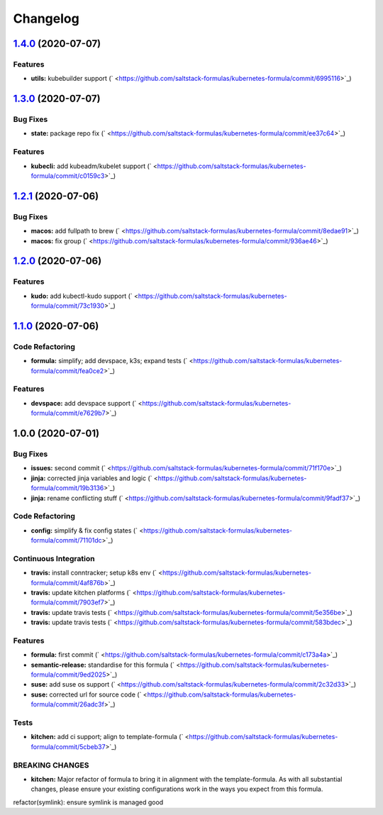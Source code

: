 
Changelog
=========

`1.4.0 <https://github.com/saltstack-formulas/kubernetes-formula/compare/v1.3.0...v1.4.0>`_ (2020-07-07)
------------------------------------------------------------------------------------------------------------

Features
^^^^^^^^


* **utils:** kubebuilder support (\ ` <https://github.com/saltstack-formulas/kubernetes-formula/commit/6995116>`_\ )

`1.3.0 <https://github.com/saltstack-formulas/kubernetes-formula/compare/v1.2.1...v1.3.0>`_ (2020-07-07)
------------------------------------------------------------------------------------------------------------

Bug Fixes
^^^^^^^^^


* **state:** package repo fix (\ ` <https://github.com/saltstack-formulas/kubernetes-formula/commit/ee37c64>`_\ )

Features
^^^^^^^^


* **kubecli:** add kubeadm/kubelet support (\ ` <https://github.com/saltstack-formulas/kubernetes-formula/commit/c0159c3>`_\ )

`1.2.1 <https://github.com/saltstack-formulas/kubernetes-formula/compare/v1.2.0...v1.2.1>`_ (2020-07-06)
------------------------------------------------------------------------------------------------------------

Bug Fixes
^^^^^^^^^


* **macos:** add fullpath to brew (\ ` <https://github.com/saltstack-formulas/kubernetes-formula/commit/8edae91>`_\ )
* **macos:** fix group (\ ` <https://github.com/saltstack-formulas/kubernetes-formula/commit/936ae46>`_\ )

`1.2.0 <https://github.com/saltstack-formulas/kubernetes-formula/compare/v1.1.0...v1.2.0>`_ (2020-07-06)
------------------------------------------------------------------------------------------------------------

Features
^^^^^^^^


* **kudo:** add kubectl-kudo support (\ ` <https://github.com/saltstack-formulas/kubernetes-formula/commit/73c1930>`_\ )

`1.1.0 <https://github.com/saltstack-formulas/kubernetes-formula/compare/v1.0.0...v1.1.0>`_ (2020-07-06)
------------------------------------------------------------------------------------------------------------

Code Refactoring
^^^^^^^^^^^^^^^^


* **formula:** simplify; add devspace, k3s; expand tests (\ ` <https://github.com/saltstack-formulas/kubernetes-formula/commit/fea0ce2>`_\ )

Features
^^^^^^^^


* **devspace:** add devspace support (\ ` <https://github.com/saltstack-formulas/kubernetes-formula/commit/e7629b7>`_\ )

1.0.0 (2020-07-01)
------------------

Bug Fixes
^^^^^^^^^


* **issues:** second commit (\ ` <https://github.com/saltstack-formulas/kubernetes-formula/commit/71f170e>`_\ )
* **jinja:** corrected jinja variables and logic (\ ` <https://github.com/saltstack-formulas/kubernetes-formula/commit/19b3136>`_\ )
* **jinja:** rename conflicting stuff (\ ` <https://github.com/saltstack-formulas/kubernetes-formula/commit/9fadf37>`_\ )

Code Refactoring
^^^^^^^^^^^^^^^^


* **config:** simplify & fix config states (\ ` <https://github.com/saltstack-formulas/kubernetes-formula/commit/71101dc>`_\ )

Continuous Integration
^^^^^^^^^^^^^^^^^^^^^^


* **travis:** install conntracker; setup k8s env (\ ` <https://github.com/saltstack-formulas/kubernetes-formula/commit/4af876b>`_\ )
* **travis:** update kitchen platforms (\ ` <https://github.com/saltstack-formulas/kubernetes-formula/commit/7903ef7>`_\ )
* **travis:** update travis tests (\ ` <https://github.com/saltstack-formulas/kubernetes-formula/commit/5e356be>`_\ )
* **travis:** update travis tests (\ ` <https://github.com/saltstack-formulas/kubernetes-formula/commit/583bdec>`_\ )

Features
^^^^^^^^


* **formula:** first commit (\ ` <https://github.com/saltstack-formulas/kubernetes-formula/commit/c173a4a>`_\ )
* **semantic-release:** standardise for this formula (\ ` <https://github.com/saltstack-formulas/kubernetes-formula/commit/9ed2025>`_\ )
* **suse:** add suse os support (\ ` <https://github.com/saltstack-formulas/kubernetes-formula/commit/2c32d33>`_\ )
* **suse:** corrected url for source code (\ ` <https://github.com/saltstack-formulas/kubernetes-formula/commit/26adc3f>`_\ )

Tests
^^^^^


* **kitchen:** add ci support; align to template-formula (\ ` <https://github.com/saltstack-formulas/kubernetes-formula/commit/5cbeb37>`_\ )

BREAKING CHANGES
^^^^^^^^^^^^^^^^


* **kitchen:** Major refactor of formula to bring it in alignment with the
  template-formula. As with all substantial changes, please ensure your
  existing configurations work in the ways you expect from this formula.

refactor(symlink): ensure symlink is managed good
